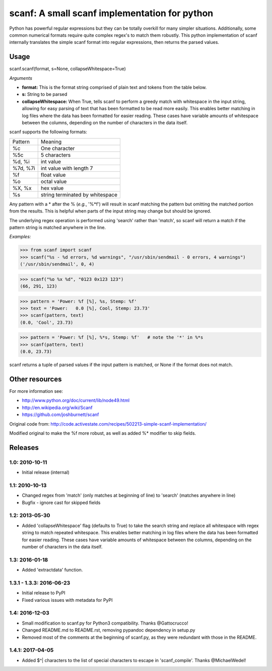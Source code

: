 scanf: A small scanf implementation for python
==============================================

Python has powerful regular expressions but they can be totally
overkill for many simpler situations. Additionally, some common
numerical formats require quite complex regex's to match them
robustly. This python implementation of scanf internally translates the simple
scanf format into regular expressions, then returns the parsed values.

Usage
-------------

scanf.scanf(format, s=None, collapseWhitespace=True)

*Arguments*

- **format:** This is the format string comprised of plain text and tokens from the
  table below.
- **s:** String to be parsed
- **collapseWhitespace:** When True, tells scanf to perform a greedy match with
  whitespace in the input string, allowing for easy parsing of text that has
  been formatted to be read more easily. This enables better matching in log files where the data
  has been formatted for easier reading. These cases have variable
  amounts of whitespace between the columns, depending on the number of
  characters in the data itself.


scanf supports the following formats:

========  ===========
Pattern   Meaning
--------  -----------
%c        One character
%5c       5 characters
%d, %i    int value
%7d, %7i  int value with length 7
%f        float value
%o        octal value
%X, %x    hex value
%s        string terminated by whitespace
========  ===========

Any pattern with a * after the % (*e.g.*, '%*f') will result in scanf matching the pattern but
omitting the matched portion from the results.  This is helpful when parts of
the input string may change but should be ignored.

The underlying regex operation is performed using 'search' rather than 'match',
so scanf will return a match if the pattern string is matched anywhere in the line.


*Examples:*

>>> from scanf import scanf
>>> scanf("%s - %d errors, %d warnings", "/usr/sbin/sendmail - 0 errors, 4 warnings")
('/usr/sbin/sendmail', 0, 4)

>>> scanf("%o %x %d", "0123 0x123 123")
(66, 291, 123)

>>> pattern = 'Power: %f [%], %s, Stemp: %f'
>>> text = 'Power:   0.0 [%], Cool, Stemp: 23.73'
>>> scanf(pattern, text)
(0.0, 'Cool', 23.73)

>>> pattern = 'Power: %f [%], %*s, Stemp: %f'   # note the '*' in %*s
>>> scanf(pattern, text)
(0.0, 23.73)


scanf returns a tuple of parsed values if the input pattern is matched, or None if the format does not match.


Other resources
---------------------

For more information see:

- http://www.python.org/doc/current/lib/node49.html
- http://en.wikipedia.org/wiki/Scanf
- https://github.com/joshburnett/scanf

Original code from:
http://code.activestate.com/recipes/502213-simple-scanf-implementation/

Modified original to make the %f more robust, as well as added %*
modifier to skip fields.

Releases
--------

1.0: 2010-10-11
~~~~~~~~~~~~~~~

- Initial release (internal)

1.1: 2010-10-13
~~~~~~~~~~~~~~~

- Changed regex from 'match' (only matches at beginning of line) to
  'search' (matches anywhere in line)
- Bugfix - ignore cast for skipped fields

1.2: 2013-05-30
~~~~~~~~~~~~~~~

- Added 'collapseWhitespace' flag (defaults to True) to take the search
  string and replace all whitespace with regex string to match repeated
  whitespace. This enables better matching in log files where the data
  has been formatted for easier reading. These cases have variable
  amounts of whitespace between the columns, depending on the number of
  characters in the data itself.

1.3: 2016-01-18
~~~~~~~~~~~~~~~

- Added 'extractdata' function.

1.3.1 - 1.3.3: 2016-06-23
~~~~~~~~~~~~~~~~~~~~~~~~~

- Initial release to PyPI
- Fixed various issues with metadata for PyPI

1.4: 2016-12-03
~~~~~~~~~~~~~~~~~

- Small modification to scanf.py for Python3 compatibility. Thanks @Gattocrucco!
- Changed README.md to README.rst, removing pypandoc dependency in setup.py
- Removed most of the comments at the beginning of scanf.py, as they were
  redundant with those in the README.

1.4.1: 2017-04-05
~~~~~~~~~~~~~~~~~~

- Added $^| characters to the list of special characters to escape in 'scanf_compile'. Thanks @MichaelWedel!
